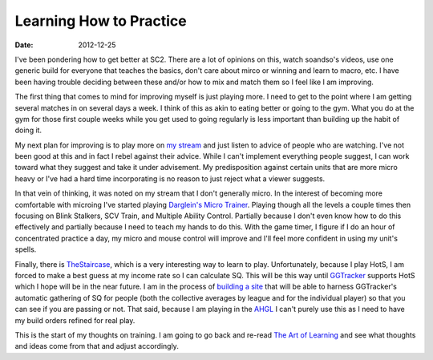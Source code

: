 Learning How to Practice
########################
:date: 2012-12-25

I've been pondering how to get better at SC2. There are a lot of opinions on
this, watch soandso's videos, use one generic build for everyone that teaches
the basics, don't care about mirco or winning and learn to macro, etc. I have
been having trouble deciding between these and/or how to mix and match them so
I feel like I am improving.

The first thing that comes to mind for improving myself is just playing
more. I need to get to the point where I am getting several matches in on
several days a week. I think of this as akin to eating better or going to the
gym. What you do at the gym for those first couple weeks while you get used to
going regularly is less important than building up the habit of doing it.

My next plan for improving is to play more on `my stream`_ and just listen to
advice of people who are watching. I've not been good at this and in fact I
rebel against their advice. While I can't implement everything people suggest,
I can work toward what they suggest and take it under advisement. My
predisposition against certain units that are more micro heavy or I've had a
hard time incorporating is no reason to just reject what a viewer suggests.

In that vein of thinking, it was noted on my stream that I don't generally
micro. In the interest of becoming more comfortable with microing I've started
playing `Darglein's Micro Trainer`_. Playing though all the levels a couple times
then focusing on Blink Stalkers, SCV Train, and Multiple Ability
Control. Partially because I don't even know how to do this effectively and
partially because I need to teach my hands to do this. With the game timer, I
figure if I do an hour of concentrated practice a day, my micro and mouse
control will improve and I'll feel more confident in using my unit's spells.

Finally, there is TheStaircase_, which is a very interesting way to learn to
play. Unfortunately, because I play HotS, I am forced to make a best guess at
my income rate so I can calculate SQ. This will be this way until GGTracker_
supports HotS which I hope will be in the near future. I am in the process of
`building a site`_ that will be able to harness GGTracker's automatic gathering
of SQ for people (both the collective averages by league and for the individual
player) so that you can see if you are passing or not. That said, because I am
playing in the AHGL_ I can't purely use this as I need to have my build orders
refined for real play.

This is the start of my thoughts on training. I am going to go back and re-read
`The Art of Learning`_ and see what thoughts and ideas come from that and
adjust accordingly.

.. _`my stream`: http://twitch.tv/wraithan
.. _`Darglein's Micro Trainer`: http://www.sc2mapster.com/maps/dargleins-micro-trainer/
.. _TheStaircase: http://www.teamliquid.net/forum/viewmessage.php?topic_id=374400
.. _GGTracker: http://ggtracker.com/
.. _`building a site`: http://thestaircase.org/
.. _AHGL: http://afterhoursgaming.tv/
.. _`The Art of Learning`: http://www.amazon.com/Art-Learning-Journey-Optimal-Performance/dp/0743277465
